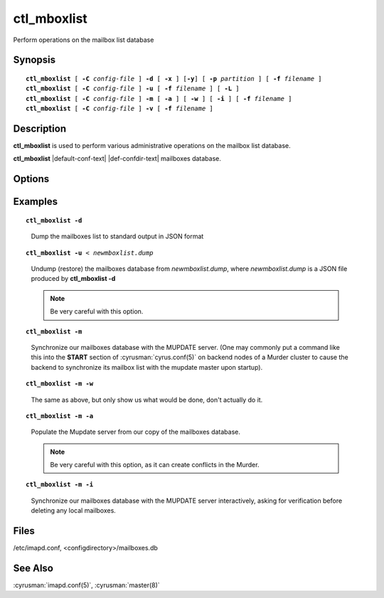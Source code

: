 .. cyrusman:: ctl_mboxlist(8)

.. author: Nic Bernstein (Onlight)
.. author: Jeroen van Meeuwen (Kolab Systems)

.. _imap-reference-manpages-systemcommands-ctl_mboxlist:

================
**ctl_mboxlist**
================

Perform operations on the mailbox list database

Synopsis
========

.. parsed-literal::

    **ctl_mboxlist** [ **-C** *config-file* ] **-d** [ **-x** ] [**-y**] [ **-p** *partition* ] [ **-f** *filename* ]
    **ctl_mboxlist** [ **-C** *config-file* ] **-u** [ **-f** *filename* ] [ **-L** ]
    **ctl_mboxlist** [ **-C** *config-file* ] **-m** [ **-a** ] [ **-w** ] [ **-i** ] [ **-f** *filename* ]
    **ctl_mboxlist** [ **-C** *config-file* ] **-v** [ **-f** *filename* ]

Description
===========

**ctl_mboxlist** is used to perform various administrative operations on
the mailbox list database.

**ctl_mboxlist** |default-conf-text|
|def-confdir-text| mailboxes database.


Options
=======

.. program:: ctl_mboxlist

.. option:: -C config-file

    |cli-dash-c-text|

.. option:: -d, --dump

    Dump the contents of the database to standard output in JSON format.

.. option:: -x, --remove-dumped

    When performing a dump, remove the mailboxes dumped from the mailbox
    list (mostly useful when specified with **-p**).

.. option:: -y, --include-intermediaries

    When performing a dump, also list intermediary mailboxes which would
    be hidden from IMAP.

.. option:: -p partition, --partition=partition

    When performing a dump, dump only those mailboxes that live on
    *partition*.

.. option:: -f filename, --filename=filename

    Use the database specified by *filename* instead of the default
    (*configdirectory/mailboxes.db**).

.. option:: -L, --legacy

    When performing an undump, use the legacy dump parser instead of the
    JSON parser.  This might be useful for importing a dump produced
    by an older version of Cyrus.

.. option:: -u, --undump

    Load ("undump") the contents of the database from standard input.  The
    input MUST be a valid JSON file, unless the -L option is also supplied.

    .. IMPORTANT::
        USE THIS OPTION WITH CARE.  If you have modified the dump file since it
        was dumped, or if the file was not produced by **-d** in the first
        place, or was produced on a different server, you can easily break your
        mailboxes.db.  Undump will refuse to process a syntactically-invalid
        dump file, but it can't do much to protect you from a valid file
        containing bad data.

.. option:: -m, --sync-mupdate

    For backend servers in the Cyrus Murder, synchronize the local
    mailbox list file with the MUPDATE server.

.. option:: -a, --authoritative

    When used with **-m**, assume the local mailboxes file is authoritative,
    that is, only change the mupdate server, do not delete any local
    mailboxes.

    .. IMPORTANT::
        USE THIS OPTION WITH CARE, as it allows namespace collisions into
        the murder.

.. option:: -w, --warn-only

    When used with **-m**, print out what would be done but do not perform
    the operations.

.. option:: -i, --interactive

    When used with **-m**, asks for verification before deleting local
    mailboxes.

.. option:: -v, --verify

    Verify the consistency of the mailbox list database and the spool
    partition(s). Mailboxes present in the database and not located on a
    spool partition, and those located on a spool partition (directory
    containing a valid cyrus.header file) and not present in the database
    will be reported.  Note that this function is very I/O intensive.

Examples
========

.. parsed-literal::

    **ctl_mboxlist -d**

..

        Dump the mailboxes list to standard output in JSON format

.. parsed-literal::

    **ctl_mboxlist -u** < *newmboxlist.dump*

..

        Undump (restore) the mailboxes database from *newmboxlist.dump*,
        where *newmboxlist.dump* is a JSON file produced by **ctl_mboxlist -d**

        .. Note::
            Be very careful with this option.

.. parsed-literal::

    **ctl_mboxlist -m**

..

        Synchronize our mailboxes database with the MUPDATE server.  (One may
        commonly put a command like this into the **START** section of
        :cyrusman:`cyrus.conf(5)` on backend nodes of a Murder cluster to cause
        the backend to synchronize its mailbox list with the mupdate master upon
        startup).

.. only:: html

    ::

        START {
            ##
            # Master sends mailbox updates to mupdate.
            # Replication client runs on Master.
            # Comment these 2 lines out on replicas
            mupdatepush		cmd="/usr/lib/cyrus/bin/ctl_mboxlist -m"
            syncclient		cmd="/usr/lib/cyrus/bin/sync_client -r"
            <...>
        }
..

.. parsed-literal::

    **ctl_mboxlist -m -w**

..

        The same as above, but only show us what would be done, don't actually
        do it.

.. parsed-literal::

    **ctl_mboxlist -m -a**

..

        Populate the Mupdate server from our copy of the mailboxes database.

        .. Note::
            Be very careful with this option, as it can create conflicts in the
            Murder.

.. parsed-literal::

    **ctl_mboxlist -m -i**

..

        Synchronize our mailboxes database with the MUPDATE server interactively,
        asking for verification before deleting any local mailboxes.


Files
=====

/etc/imapd.conf, <configdirectory>/mailboxes.db

See Also
========

:cyrusman:`imapd.conf(5)`, :cyrusman:`master(8)`
